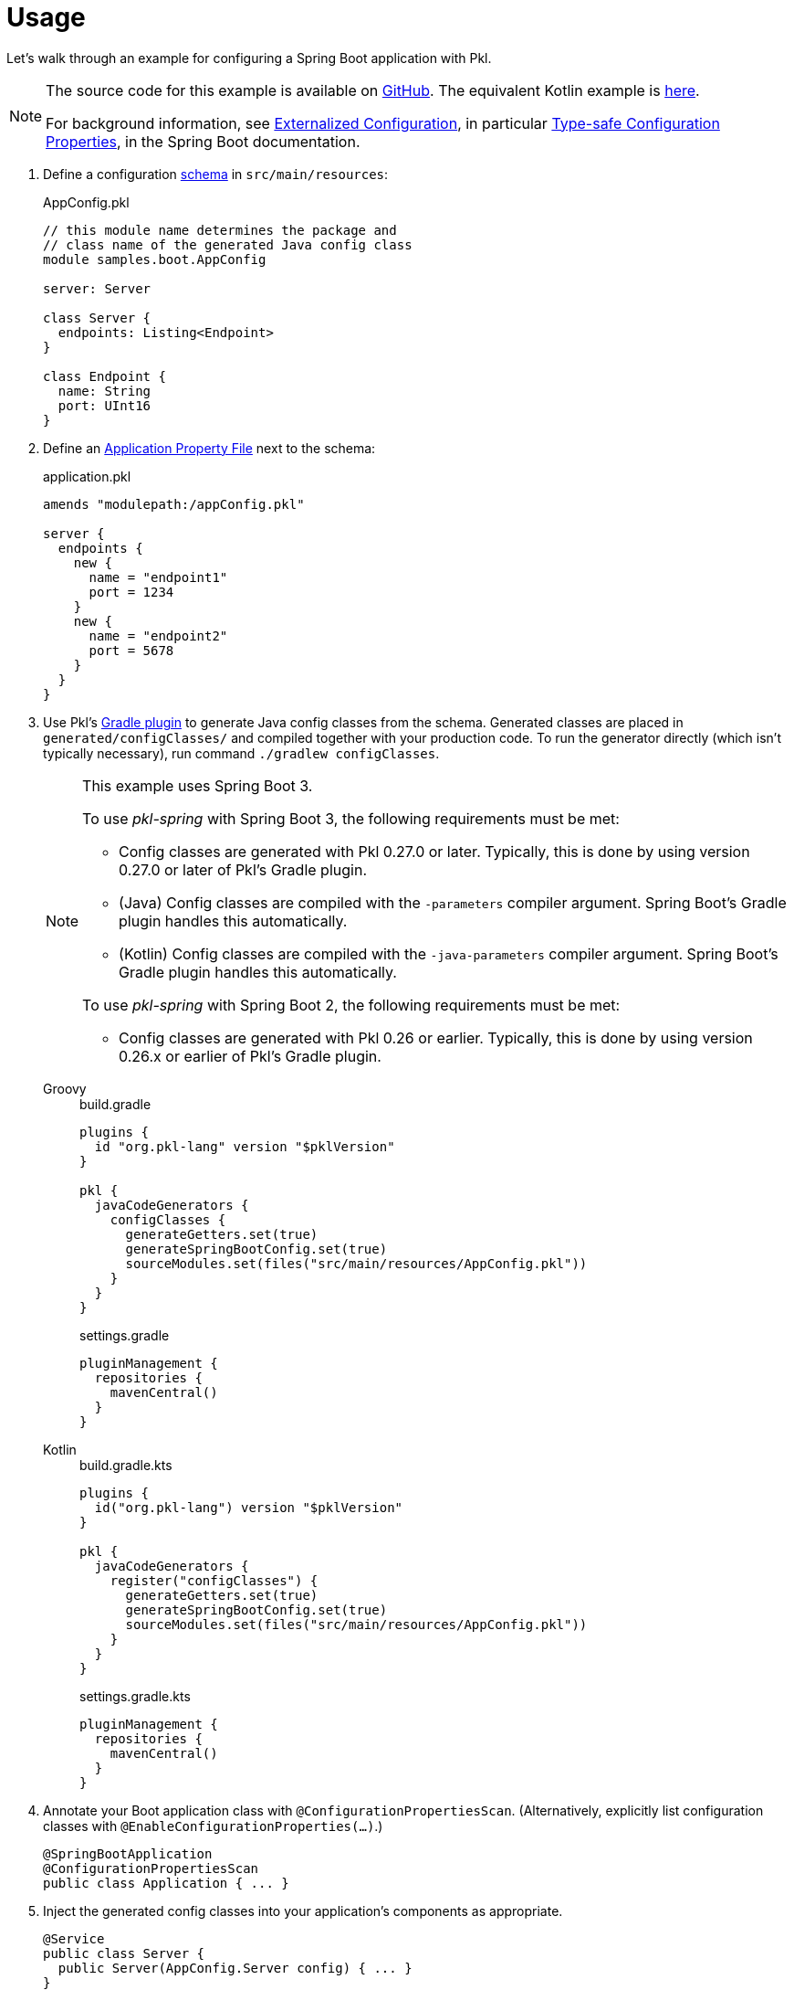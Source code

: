 = Usage

:uri-externalized-configuration: https://docs.spring.io/spring-boot/docs/current/reference/html/boot-features-external-config.html
:uri-type-safe-config-properties: https://docs.spring.io/spring-boot/docs/current/reference/html/boot-features-external-config.html#boot-features-external-config-typesafe-configuration-properties
:uri-application-property-file: https://docs.spring.io/spring-boot/docs/current/reference/html/boot-features-external-config.html#boot-features-external-config-application-property-files
:uri-configuration-properties: https://docs.spring.io/spring-boot/docs/current/api/org/springframework/boot/context/properties/ConfigurationProperties.html
:uri-environment: https://docs.spring.io/spring-framework/docs/current/javadoc-api/org/springframework/core/env/Environment.html
:uri-boot-sample-sources: https://github.com/apple/pkl-spring/blob/main/samples/spring-boot
:uri-kotlin-sample-sources: https://github.com/apple/pkl-spring/blob/main/samples/spring-boot-kotlin

Let's walk through an example for configuring a Spring Boot application with Pkl.

[NOTE]
====
The source code for this example is available on link:{uri-boot-sample-sources}[GitHub].
The equivalent Kotlin example is link:{uri-kotlin-sample-sources}[here].

For background information,
see {uri-externalized-configuration}[Externalized Configuration],
in particular {uri-type-safe-config-properties}[Type-safe Configuration Properties],
in the Spring Boot documentation.
====

. [[schema]] Define a configuration xref:main:language-reference:index.adoc#classes[schema] in `src/main/resources`:
+
[source,{pkl}]
.AppConfig.pkl
----
// this module name determines the package and
// class name of the generated Java config class
module samples.boot.AppConfig

server: Server

class Server {
  endpoints: Listing<Endpoint>
}

class Endpoint {
  name: String
  port: UInt16
}
----

. Define an {uri-application-property-file}[Application Property File] next to the schema:
+
[source,{pkl}]
.application.pkl
----
amends "modulepath:/appConfig.pkl"

server {
  endpoints {
    new {
      name = "endpoint1"
      port = 1234
    }
    new {
      name = "endpoint2"
      port = 5678
    }
  }
}
----

. Use Pkl's xref:main:pkl-gradle:index.adoc[Gradle plugin] to generate Java config classes from the schema.
Generated classes are placed in `generated/configClasses/` and compiled together with your production code.
To run the generator directly (which isn't typically necessary), run command `./gradlew configClasses`.
+
[NOTE]
====
This example uses Spring Boot 3.

To use _pkl-spring_ with Spring Boot 3, the following requirements must be met:

* Config classes are generated with Pkl 0.27.0 or later.
  Typically, this is done by using version 0.27.0 or later of Pkl's Gradle plugin.
* (Java) Config classes are compiled with the `-parameters` compiler argument.
  Spring Boot's Gradle plugin handles this automatically.
* (Kotlin) Config classes are compiled with the `-java-parameters` compiler argument.
  Spring Boot's Gradle plugin handles this automatically.

To use _pkl-spring_ with Spring Boot 2, the following requirements must be met:

* Config classes are generated with Pkl 0.26 or earlier.
  Typically, this is done by using version 0.26.x or earlier of Pkl's Gradle plugin.
====
+
[tabs]
====
Groovy::
+
.build.gradle
[source,groovy]
----
plugins {
  id "org.pkl-lang" version "$pklVersion"
}

pkl {
  javaCodeGenerators {
    configClasses {
      generateGetters.set(true)
      generateSpringBootConfig.set(true)
      sourceModules.set(files("src/main/resources/AppConfig.pkl"))
    }
  }
}
----
+
.settings.gradle
[source,groovy]
----
pluginManagement {
  repositories {
    mavenCentral()
  }
}
----

Kotlin::
+
.build.gradle.kts
[source,kotlin]
----
plugins {
  id("org.pkl-lang") version "$pklVersion"
}

pkl {
  javaCodeGenerators {
    register("configClasses") {
      generateGetters.set(true)
      generateSpringBootConfig.set(true)
      sourceModules.set(files("src/main/resources/AppConfig.pkl"))
    }
  }
}
----
+
.settings.gradle.kts
[source,kotlin]
----
pluginManagement {
  repositories {
    mavenCentral()
  }
}
----
====

. Annotate your Boot application class with `@ConfigurationPropertiesScan`.
(Alternatively, explicitly list configuration classes with `@EnableConfigurationProperties(...)`.)
+
[source,java]
----
@SpringBootApplication
@ConfigurationPropertiesScan
public class Application { ... }
----

. Inject the generated config classes into your application's components as appropriate.
+
[source,java]
----
@Service
public class Server {
  public Server(AppConfig.Server config) { ... }
}
----

. To get access to the entire configuration, inject the `AppConfig` class itself:
+
[source,java]
----
@Service
public class Server {
  public Server(AppConfig config) { ... }
}
----

This example demonstrates one way of configuring Spring Boot applications with Pkl.
Some possible deviations are:

* Use multiple config files, for example one per environment.
* Read config files from the file system instead of the class path.
* Write config classes by hand instead of generating them.
* Do not define a config schema. (Config classes cannot be generated in this case.)
* Use a build tool other than Gradle.
** Declare a build dependency on `pkl-codegen-java`.
** Invoke the code generator's `main` method during the build, passing the required arguments.
** Configure the build to compile generated config classes together with your production code.
** For more information, see the xref:main:java-binding:codegen.adoc[Java code generator] docs.
